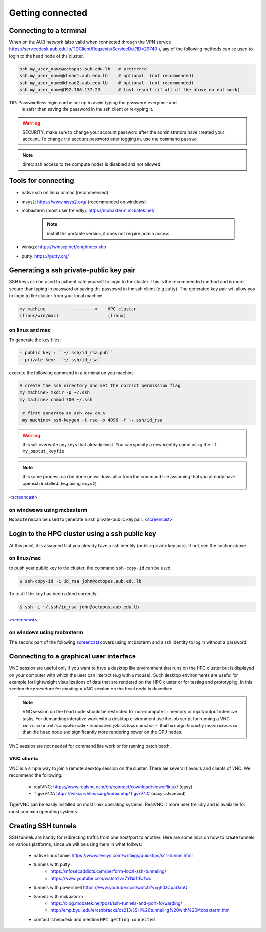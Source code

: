 Getting connected
-----------------
.. _Getting_started_octopus:

Connecting to a terminal
========================

When on the AUB network (also valid when connected through the VPN service
https://servicedesk.aub.edu.lb/TDClient/Requests/ServiceDet?ID=29740 ),
any of the following methods can be used to login to the head node of the cluster.

.. code-block:: bash

    ssh my_user_name@octopus.aub.edu.lb   # preferred
    ssh my_user_name@ohead1.aub.edu.lb    # optional  (not recommended)
    ssh my_user_name@ohead2.aub.edu.lb    # optional  (not recommended)
    ssh my_user_name@192.168.137.23       # last resort (if all of the above do not work)

TIP: Passwordless login can be set up to avoid typing the password everytime and
     is safer than saving the password in the ssh client or re-typing it.

.. warning:: SECURITY: make sure to change your account password after the
 administrators have created your account. To change the account password
 after logging in, use the command ``passwd``

.. note:: direct ssh access to the compute nodes is disabled and not allowed.

Tools for connecting
====================

- native ssh on linux or mac (recommended)
- msys2: https://www.msys2.org/ (recommended on windows)
- mobaxterm (most user freindly): https://mobaxterm.mobatek.net/

    .. note:: install the portable version, it does not require admin access

- winscp: https://winscp.net/eng/index.php
- putty: https://putty.org/


Generating a ssh private-public key pair
========================================

SSH keys can be used to authenticate yourself to login to the cluster. This is
the recommended method and is more secure than typing in password or saving
the passowrd in the ssh client (e.g putty). The generated key pair will allow
you to login to the cluster from your local machine.


.. code-block:: text

       my machine         ---------->    HPC cluster
       (linux/win/mac)                   (linux)

on linux and mac
^^^^^^^^^^^^^^^^

To generate the key files:

.. code-block:: bash


   - public key : ``~/.ssh/id_rsa.pub``
   - private key: ``~/.ssh/id_rsa``

execute the following command in a terminal on you machine:

.. code-block:: bash

   # create the ssh directory and set the correct permission flag
   my machine> mkdir -p ~/.ssh
   my machine> chmod 700 ~/.ssh

    # first generate an ssh key on A
    my machine> ssh-keygen -t rsa -b 4096 -f ~/.ssh/id_rsa

.. warning:: this will overwrite any keys that already exist. You can specify
 a new identity name using the ``-f my_ouptut_keyfie``

.. note:: this same process can be done on windows also from the command line
 assuming that you already have openssh installed. (e.g using ``msys2``)

<`screencast <http://website.aub.edu.lb/it/hpc/SiteAssets/Pages/faq/generate_ssh_key_linux.mp4>`_>

on windwows using mobaxterm
^^^^^^^^^^^^^^^^^^^^^^^^^^^

``Mobaxterm`` can be used to generate a ssh private-public key pair.
<`screencast <http://website.aub.edu.lb/it/hpc/SiteAssets/Pages/faq/generate_ssh_public_private_key_pair_mobaxterm_windows_and_enable_passwordless_login.mp4>`_>

Login to the HPC cluster using a ssh public key
===============================================

At this point, it is assumed that you already have a ssh identity
(public-private key pair). If not, see the section above.

on linux/mac
^^^^^^^^^^^^

to push your public key to the cluster, the command ``ssh-copy-id`` can be
used.

.. code-block:: bash

    $ ssh-copy-id -i id_rsa john@octopus.aub.edu.lb

To test if the key has been added correctly:

.. code-block:: bash

    $ ssh -i ~/.ssh/id_rsa john@octopus.aub.edu.lb

<`screencast <http://website.aub.edu.lb/it/hpc/SiteAssets/Pages/faq/login_with_ssh_key_linux.mp4>`_>

on windows using mobaxterm
^^^^^^^^^^^^^^^^^^^^^^^^^^

The second part of the following `screencast <http://website.aub.edu.lb/it/hpc/SiteAssets/Pages/faq/generate_ssh_public_private_key_pair_mobaxterm_windows_and_enable_passwordless_login.mp4>`_ covers using mobaxterm and a ssh
identity to log in without a password.

Connecting to a graphical user interface
========================================

VNC session are useful only if you want to have a desktop like environment that runs
on the HPC cluster but is displayed on your computer with which the user can interact
(e.g with a mouse). Such desktop environments are useful for example for lightweight
visualizations of data that are rendered on the HPC cluster or for testing and prototyping.
In this section the procedure for creating a VNC session on the head node is described.

.. note::

   VNC session on the head node should be restricted for non-compute or memory or input/output
   intensive tasks. For demanding interative work with a desktop environment use the job script
   for running a VNC server on a :ref:`compute node <interactive_job_octopus_anchor>` that has
   signifincantly more resources than the head node and significantly more rendering power on
   the GPU nodes.

VNC session are not needed for command line work or for running batch batch.

VNC clients
^^^^^^^^^^^

VNC is a simple way to join a remote desktop session on the cluster. There
are several flavours and clients of VNC. We recommend the following:

   - realVNC: https://www.realvnc.com/en/connect/download/viewer/linux/  (easy)
   - TigerVNC: https://wiki.archlinux.org/index.php/TigerVNC             (easy-advanced)

TigerVNC can be easily installed on most linux operating systems. RealVNC
is more user freindly and is available for most common operating systems.

Creating SSH tunnels
====================

SSH tunnels are handy for redirecting traffic from one host/port to another.
Here are some links on how to create tunnels on various platforms, since we
will be using them in what follows:

  - native linux tunnel https://www.revsys.com/writings/quicktips/ssh-tunnel.html
  - tunnels with putty
        + https://infosecaddicts.com/perform-local-ssh-tunneling/
        + https://www.youtube.com/watch?v=7YNd1tFJfwc
  - tunnels with powershell https://www.youtube.com/watch?v=gh03CpaUxbQ
  - tunnels with mobaxterm
        + https://blog.mobatek.net/post/ssh-tunnels-and-port-forwarding/
        + http://emp.byui.edu/ercanbracks/cs213/SSH%20tunneling%20with%20Mobaxterm.htm
  - contact it.helpdesk and mention ``HPC getting connected``
